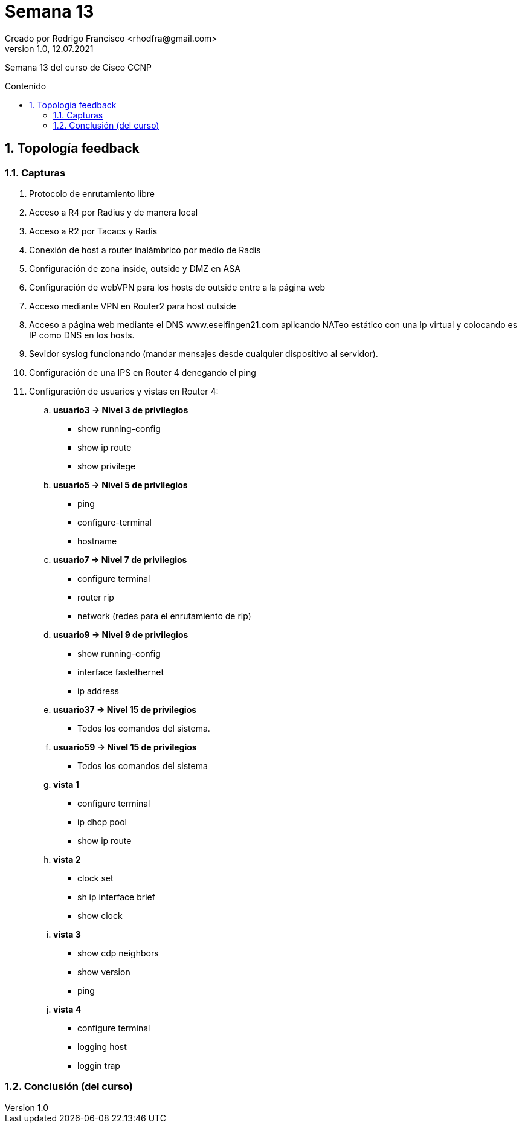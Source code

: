 = Semana 13
Creado por Rodrigo Francisco <rhodfra@gmail.com>
Version 1.0, 12.07.2021
:sectnums: 
:toc: 
:toc-placement!:
:toclevels: 4                                          
:toc-title: Contenido
:imagesdir: ./README.assets/ 
:source-highlighter: pygments
ifndef::env-github[:icons: font]
ifdef::env-github[]
:caution-caption: :fire:
:important-caption: :exclamation:
:note-caption: :paperclip:
:tip-caption: :bulb:
:warning-caption: :warning:
endif::[]

Semana 13 del curso de Cisco CCNP

toc::[]

== Topología feedback

=== Capturas

. Protocolo de enrutamiento libre
. Acceso a R4 por Radius y de manera local
. Acceso a R2 por Tacacs y Radis
. Conexión de host a router inalámbrico por medio de Radis
. Configuración de zona inside, outside y DMZ en ASA
. Configuración de webVPN para los hosts de outside entre a la página web
. Acceso mediante VPN en Router2 para host outside
. Acceso a página web mediante el DNS www.eselfingen21.com aplicando NATeo
estático con una Ip virtual y colocando es IP como DNS en los hosts.
. Sevidor syslog funcionando (mandar mensajes desde cualquier dispositivo al
servidor).
. Configuración de una IPS en Router 4 denegando el ping
. Configuración de usuarios y vistas en Router 4:
.. *usuario3 -> Nivel 3 de privilegios*
* show running-config
* show ip route
* show privilege
.. *usuario5 -> Nivel 5 de privilegios*
* ping
* configure-terminal
* hostname
.. *usuario7 -> Nivel 7 de privilegios*
* configure terminal
* router rip
* network (redes para el enrutamiento de rip)
.. *usuario9 -> Nivel 9 de privilegios*
* show running-config
* interface fastethernet
* ip address
.. *usuario37 -> Nivel 15 de privilegios*
*  Todos los comandos del sistema.
.. *usuario59 -> Nivel 15 de privilegios*
* Todos los comandos del sistema
.. *vista 1*
* configure terminal
* ip dhcp pool
* show ip route
.. *vista 2*
* clock set
* sh ip interface brief
* show clock
.. *vista 3*
* show cdp neighbors
* show version
* ping
.. *vista 4*
* configure terminal
* logging host
* loggin trap

=== Conclusión (del curso)
